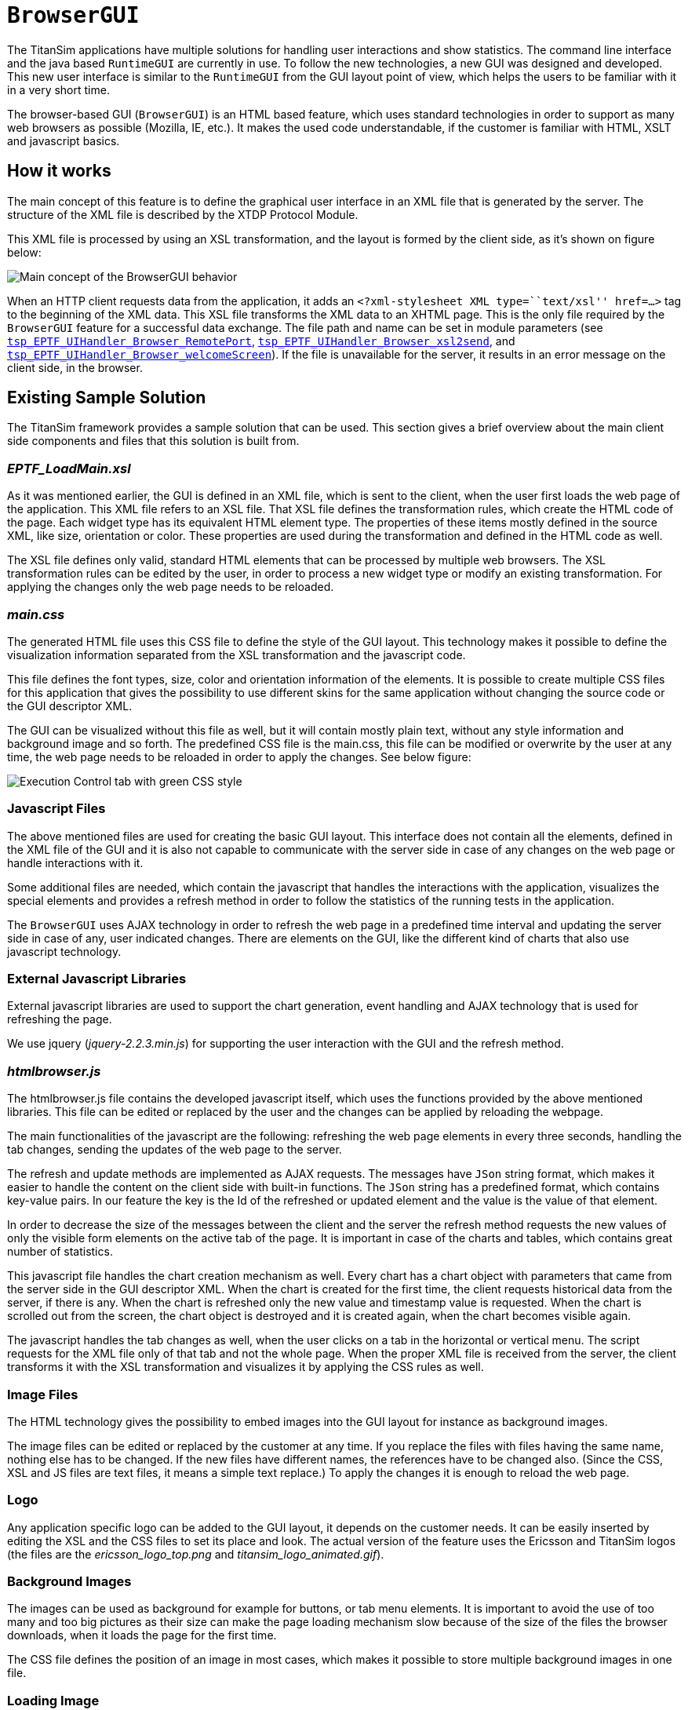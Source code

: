 = `BrowserGUI`

The TitanSim applications have multiple solutions for handling user interactions and show statistics. The command line interface and the java based `RuntimeGUI` are currently in use. To follow the new technologies, a new GUI was designed and developed. This new user interface is similar to the `RuntimeGUI` from the GUI layout point of view, which helps the users to be familiar with it in a very short time.

The browser-based GUI (`BrowserGUI`) is an HTML based feature, which uses standard technologies in order to support as many web browsers as possible (Mozilla, IE, etc.). It makes the used code understandable, if the customer is familiar with HTML, XSLT and javascript basics.

== How it works

The main concept of this feature is to define the graphical user interface in an XML file that is generated by the server. The structure of the XML file is described by the XTDP Protocol Module.

This XML file is processed by using an XSL transformation, and the layout is formed by the client side, as it’s shown on figure below:

image::images\Browser_GUI_behavior.PNG[Main concept of the BrowserGUI behavior]

When an HTTP client requests data from the application, it adds an `<?xml-stylesheet XML type=``text/xsl'' href=…>` tag to the beginning of the XML data. This XSL file transforms the XML data to an XHTML page. This is the only file required by the `BrowserGUI` feature for a successful data exchange. The file path and name can be set in module parameters (see link:3-module_parameters.adoc#tsp-eptf-uihandler-browser-remoteport[`tsp_EPTF_UIHandler_Browser_RemotePort`], link:3-module_parameters.adoc#tsp-eptf-uihandler-browser-xsl2send[`tsp_EPTF_UIHandler_Browser_xsl2send`], and link:3-module_parameters.adoc#tsp-eptf-uihandler-browser-welcomescreen[`tsp_EPTF_UIHandler_Browser_welcomeScreen`]). If the file is unavailable for the server, it results in an error message on the client side, in the browser.

== Existing Sample Solution

The TitanSim framework provides a sample solution that can be used. This section gives a brief overview about the main client side components and files that this solution is built from.

[[eptf-loadmain-xsl]]
=== _EPTF_LoadMain.xsl_

As it was mentioned earlier, the GUI is defined in an XML file, which is sent to the client, when the user first loads the web page of the application. This XML file refers to an XSL file. That XSL file defines the transformation rules, which create the HTML code of the page. Each widget type has its equivalent HTML element type. The properties of these items mostly defined in the source XML, like size, orientation or color. These properties are used during the transformation and defined in the HTML code as well.

The XSL file defines only valid, standard HTML elements that can be processed by multiple web browsers. The XSL transformation rules can be edited by the user, in order to process a new widget type or modify an existing transformation. For applying the changes only the web page needs to be reloaded.

[[main-css]]
=== _main.css_

The generated HTML file uses this CSS file to define the style of the GUI layout. This technology makes it possible to define the visualization information separated from the XSL transformation and the javascript code.

This file defines the font types, size, color and orientation information of the elements. It is possible to create multiple CSS files for this application that gives the possibility to use different skins for the same application without changing the source code or the GUI descriptor XML.

The GUI can be visualized without this file as well, but it will contain mostly plain text, without any style information and background image and so forth. The predefined CSS file is the main.css, this file can be modified or overwrite by the user at any time, the web page needs to be reloaded in order to apply the changes. See below figure:

image::images/browserguiexecctrl_green_cut.jpeg[Execution Control tab with green CSS style]

=== Javascript Files

The above mentioned files are used for creating the basic GUI layout. This interface does not contain all the elements, defined in the XML file of the GUI and it is also not capable to communicate with the server side in case of any changes on the web page or handle interactions with it.

Some additional files are needed, which contain the javascript that handles the interactions with the application, visualizes the special elements and provides a refresh method in order to follow the statistics of the running tests in the application.

The `BrowserGUI` uses AJAX technology in order to refresh the web page in a predefined time interval and updating the server side in case of any, user indicated changes. There are elements on the GUI, like the different kind of charts that also use javascript technology.

=== External Javascript Libraries

External javascript libraries are used to support the chart generation, event handling and AJAX technology that is used for refreshing the page.

We use jquery (_jquery-2.2.3.min.js_) for supporting the user interaction with the GUI and the refresh method.

[[htmlbrowser-js]]
=== _htmlbrowser.js_

The htmlbrowser.js file contains the developed javascript itself, which uses the functions provided by the above mentioned libraries. This file can be edited or replaced by the user and the changes can be applied by reloading the webpage.

The main functionalities of the javascript are the following: refreshing the web page elements in every three seconds, handling the tab changes, sending the updates of the web page to the server.

The refresh and update methods are implemented as AJAX requests. The messages have `JSon` string format, which makes it easier to handle the content on the client side with built-in functions. The `JSon` string has a predefined format, which contains key-value pairs. In our feature the key is the Id of the refreshed or updated element and the value is the value of that element.

In order to decrease the size of the messages between the client and the server the refresh method requests the new values of only the visible form elements on the active tab of the page. It is important in case of the charts and tables, which contains great number of statistics.

This javascript file handles the chart creation mechanism as well. Every chart has a chart object with parameters that came from the server side in the GUI descriptor XML. When the chart is created for the first time, the client requests historical data from the server, if there is any. When the chart is refreshed only the new value and timestamp value is requested. When the chart is scrolled out from the screen, the chart object is destroyed and it is created again, when the chart becomes visible again.

The javascript handles the tab changes as well, when the user clicks on a tab in the horizontal or vertical menu. The script requests for the XML file only of that tab and not the whole page. When the proper XML file is received from the server, the client transforms it with the XSL transformation and visualizes it by applying the CSS rules as well.

=== Image Files

The HTML technology gives the possibility to embed images into the GUI layout for instance as background images.

The image files can be edited or replaced by the customer at any time. If you replace the files with files having the same name, nothing else has to be changed. If the new files have different names, the references have to be changed also. (Since the CSS, XSL and JS files are text files, it means a simple text replace.) To apply the changes it is enough to reload the web page.

=== Logo

Any application specific logo can be added to the GUI layout, it depends on the customer needs. It can be easily inserted by editing the XSL and the CSS files to set its place and look. The actual version of the feature uses the Ericsson and TitanSim logos (the files are the __ericsson_logo_top.png__ and __titansim_logo_animated.gif__).

=== Background Images

The images can be used as background for example for buttons, or tab menu elements. It is important to avoid the use of too many and too big pictures as their size can make the page loading mechanism slow because of the size of the files the browser downloads, when it loads the page for the first time.

The CSS file defines the position of an image in most cases, which makes it possible to store multiple background images in one file.

=== Loading Image

Loading images are used for elements that need noticeable time for loading and visualizing the data, like charts. The loading image is only visible until the chart is rendered to the screen. It can be changed by replacing the _loading.gif_ file.

=== Led

The leds are used to show status information, as for example the green led indicates that a test is in running state. These leds are inserted from png images, which can be changed by replacing the proper files (__led_green_16x16.png__, __led_red_16x16.png__, etc.).

== Customization

The `BrowserGUI` is a fully customizable feature of the TitanSim. All the files that were mentioned above can be edited or replaced by the user at any time. The technologies that were used are all based on standards in order to support multiple web browsers and make the customization process more user friendly.

The files can be changed even while the application is running. The changes appear after reloading the web page. In case of changing the module parameters, the application needs to be restarted in order to read the modified configuration files.
